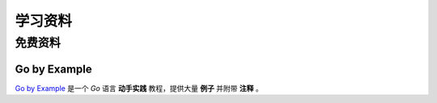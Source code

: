 .. 学习资料
    FileName:   resources.rst
    Author:     Fasion Chan
    Created:    2018-12-03 18:13:39
    @contact:   fasionchan@gmail.com
    @version:   $Id$

    Description:

    Changelog:

.. meta::
    :description lang=zh:
    :keywords:

========
学习资料
========

免费资料
========

Go by Example
-------------

`Go by Example <https://gobyexample.com/>`_
是一个 `Go` 语言 **动手实践** 教程，提供大量 **例子** 并附带 **注释** 。

.. comments
    comment something out below

